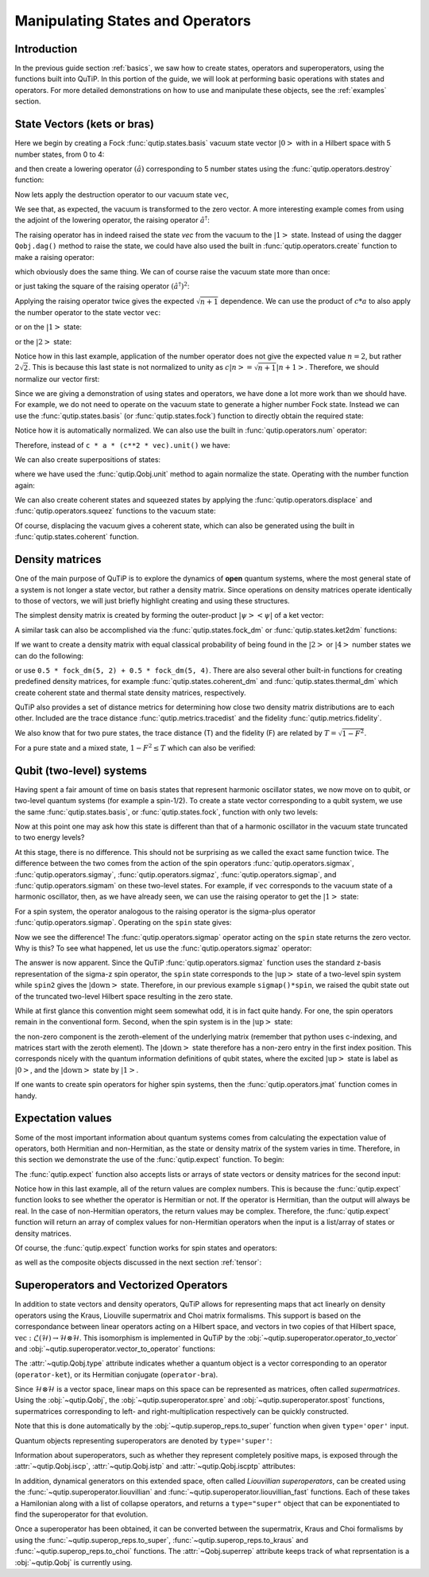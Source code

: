 .. QuTiP 
   Copyright (C) 2011-2012, Paul D. Nation & Robert J. Johansson


.. _states:

*************************************
Manipulating States and Operators
*************************************

.. ipython::
   :suppress:

   In [1]: from qutip import *

.. _states-intro:

Introduction
=================

In the previous guide section :ref:`basics`, we saw how to create states,
operators and superoperators, using the functions built into QuTiP.  In this portion of the guide, we will look at performing basic operations with states and operators.  For more detailed demonstrations on how to use and manipulate these objects, see the :ref:`examples` section.


.. _states-vectors:

State Vectors (kets or bras)
==============================

Here we begin by creating a Fock :func:`qutip.states.basis` vacuum state vector :math:`\left|0\right>` with in a Hilbert space with 5 number states, from 0 to 4:

.. ipython::
 
    In [1]: vec = basis(5, 0)
    
    In [2]: print(vec)


and then create a lowering operator :math:`\left(\hat{a}\right)` corresponding to 5 number states using the :func:`qutip.operators.destroy` function:

.. ipython::

    In [1]: a = destroy(5)
	
    In [2]: print(a)


Now lets apply the destruction operator to our vacuum state ``vec``,


.. ipython::

    In [1]: a * vec


We see that, as expected, the vacuum is transformed to the zero vector.  A more interesting example comes from using the adjoint of the lowering operator, the raising operator :math:`\hat{a}^\dagger`:

.. ipython::

    In [1]: a.dag() * vec


The raising operator has in indeed raised the state `vec` from the vacuum to the :math:`\left| 1\right>` state.  Instead of using the dagger ``Qobj.dag()`` method to raise the state, we could have also used the built in :func:`qutip.operators.create` function to make a raising operator:

.. ipython::

    In [1]: c = create(5)
	
    In [2]: c * vec


which obviously does the same thing.  We can of course raise the vacuum state more than once:

.. ipython::

    In [1]: c * c * vec


or just taking the square of the raising operator :math:`\left(\hat{a}^\dagger\right)^{2}`:

.. ipython::

    In [1]: c**2 * vec


Applying the raising operator twice gives the expected :math:`\sqrt{n+1}` dependence.  We can use the product of :math:`c*a` to also apply the number operator to the state vector ``vec``:

.. ipython::

    In [1]: c * a * vec


or on the :math:`\left| 1\right>` state:

.. ipython::

    In [1]: c * a * (c * vec)


or the :math:`\left| 2\right>` state:

.. ipython::

    In [1]: c * a * (c**2 * vec)


Notice how in this last example, application of the number operator does not give the expected value :math:`n=2`, but rather :math:`2\sqrt{2}`.  This is because this last state is not normalized to unity as :math:`c\left| n\right>=\sqrt{n+1}\left| n+1\right>`.  Therefore, we should normalize our vector first:

.. ipython::

    In [1]: c * a * (c**2 * vec).unit()


Since we are giving a demonstration of using states and operators, we have done a lot more work than we should have.  For example, we do not need to operate on the vacuum state to generate a higher number Fock state.  Instead we can use the :func:`qutip.states.basis` (or :func:`qutip.states.fock`) function to directly obtain the required state:

.. ipython::

    In [1]: vec = basis(5, 2)
   
    In [2]: print(vec)


Notice how it is automatically normalized.  We can also use the built in :func:`qutip.operators.num` operator:

.. ipython::

    In [1]: n = num(5)
   
    In [2]: print(n)


Therefore, instead of ``c * a * (c**2 * vec).unit()`` we have:

.. ipython::

    In [1]: n * vec


We can also create superpositions of states:

.. ipython::

    In [1]: vec = (basis(5, 0) + basis(5, 1)).unit()
   
    In [2]: print(vec)


where we have used the :func:`qutip.Qobj.unit` method to again normalize the state. Operating with the number function again:

.. ipython::

    In [1]: n * vec


We can also create coherent states and squeezed states by applying the :func:`qutip.operators.displace` and :func:`qutip.operators.squeez` functions to the vacuum state:

.. ipython::

    In [1]: vec = basis(5, 0)
  
    In [2]: d = displace(5, 1j)
   
    In [3]: s = squeez(5, 0.25 + 0.25j)
   
    In [4]: d * vec


.. ipython::

    In [1]: d * s * vec


Of course, displacing the vacuum gives a coherent state, which can also be generated using the built in :func:`qutip.states.coherent` function.


.. _states-dm:

Density matrices
=================

One of the main purpose of QuTiP is to explore the dynamics of **open** quantum systems, where the most general state of a system is not longer a state vector, but rather a density matrix.  Since operations on density matrices operate identically to those of vectors, we will just briefly highlight creating and using these structures.

The simplest density matrix is created by forming the outer-product :math:`\left|\psi\right>\left<\psi\right|` of a ket vector:

.. ipython::

    In [1]: vec = basis(5, 2)
   
    In [2]: vec * vec.dag()

A similar task can also be accomplished via the :func:`qutip.states.fock_dm` or :func:`qutip.states.ket2dm` functions:

.. ipython::

    In [1]: fock_dm(5, 2)


.. ipython::

    In [1]: ket2dm(vec)


If we want to create a density matrix with equal classical probability of being found in the :math:`\left|2\right>` or :math:`\left|4\right>` number states we can do the following:

.. ipython::

    In [1]: 0.5 * ket2dm(basis(5, 4)) + 0.5 * ket2dm(basis(5, 2))


or use ``0.5 * fock_dm(5, 2) + 0.5 * fock_dm(5, 4)``. There are also several other built-in functions for creating predefined density matrices, for example :func:`qutip.states.coherent_dm` and :func:`qutip.states.thermal_dm` which create coherent state and thermal state density matrices, respectively.


.. ipython::

    In [1]: coherent_dm(5, 1.25)


.. ipython::

    In [1]: thermal_dm(5, 1.25)


QuTiP also provides a set of distance metrics for determining how close two density matrix distributions are to each other. Included are the trace distance :func:`qutip.metrics.tracedist` and the fidelity :func:`qutip.metrics.fidelity`.

.. ipython::

    In [1]: x = coherent_dm(5, 1.25)
	
    In [2]: y = coherent_dm(5, 1.25j)  # <-- note the 'j'
	
    In [3]: z = thermal_dm(5, 0.125)
	
    In [4]: fidelity(x, x)
	
    In [5]: tracedist(y, y)


We also know that for two pure states, the trace distance (T) and the fidelity (F) are related by :math:`T=\sqrt{1-F^{2}}`.

.. ipython::

    In [1]: tracedist(y, x)

.. ipython::

	In [1]: sqrt(1 - fidelity(y, x) ** 2)


For a pure state and a mixed state, :math:`1-F^{2}\le T` which can also be verified:

.. ipython::

    In [1]: 1 - fidelity(x,z) ** 2

.. ipython::

    In [1]: tracedist(x, z)


.. _states-qubit:

Qubit (two-level) systems
=========================

Having spent a fair amount of time on basis states that represent harmonic oscillator states, we now move on to qubit, or two-level quantum systems (for example a spin-1/2). To create a state vector corresponding to a qubit system, we use the same :func:`qutip.states.basis`, or :func:`qutip.states.fock`, function with only two levels:


.. ipython::

    In [1]: spin = basis(2, 0)

Now at this point one may ask how this state is different than that of a harmonic oscillator in the vacuum state truncated to two energy levels?

.. ipython::
    
	In [1]: vec = basis(2, 0)

At this stage, there is no difference.  This should not be surprising as we called the exact same function twice.  The difference between the two comes from the action of the spin operators :func:`qutip.operators.sigmax`, :func:`qutip.operators.sigmay`, :func:`qutip.operators.sigmaz`, :func:`qutip.operators.sigmap`, and :func:`qutip.operators.sigmam` on these two-level states.  For example, if ``vec`` corresponds to the vacuum state of a harmonic oscillator, then, as we have already seen, we can use the raising operator to get the :math:`\left|1\right>` state:

.. ipython::
    
	In [1]: vec

.. ipython::
    
	In [1]: c = create(2)
	
	In [2]: c * vec


For a spin system, the operator analogous to the raising operator is the sigma-plus operator :func:`qutip.operators.sigmap`.  Operating on the ``spin`` state gives:

.. ipython::
    
	In [1]: spin
    
	In [2]: sigmap() * spin

Now we see the difference!  The :func:`qutip.operators.sigmap` operator acting on the ``spin`` state returns the zero vector.  Why is this?  To see what happened, let us use the :func:`qutip.operators.sigmaz` operator:

.. ipython::
    
	In [1]: sigmaz()
	
	In [2]: sigmaz() * spin
	
	In [3]: spin2 = basis(2, 1)
	
	In [4]: spin2
	
	In [5]: sigmaz() * spin2


The answer is now apparent.  Since the QuTiP :func:`qutip.operators.sigmaz` function uses the standard z-basis representation of the sigma-z spin operator, the ``spin`` state corresponds to the :math:`\left|\mathrm{up}\right>` state of a two-level spin system while ``spin2`` gives the :math:`\left|\mathrm{down}\right>` state.  Therefore, in our previous example ``sigmap()*spin``, we raised the qubit state out of the truncated two-level Hilbert space resulting in the zero state.  

While at first glance this convention might seem somewhat odd, it is in fact quite handy.  For one, the spin operators remain in the conventional form.  Second, when the spin system is in the :math:`\left|\mathrm{up}\right>` state:

.. ipython::
    
	In [1]: sigmaz() * spin

the non-zero component is the zeroth-element of the underlying matrix (remember that python uses c-indexing, and matrices start with the zeroth element).  The :math:`\left|\mathrm{down}\right>` state therefore has a non-zero entry in the first index position.  This corresponds nicely with the quantum information definitions of qubit states, where the excited :math:`\left|\mathrm{up}\right>` state is label as :math:`\left|0\right>`, and the :math:`\left|\mathrm{down}\right>` state by :math:`\left|1\right>`.

If one wants to create spin operators for higher spin systems, then the :func:`qutip.operators.jmat` function comes in handy. 

.. _states-expect:

Expectation values
===================

Some of the most important information about quantum systems comes from calculating the expectation value of operators, both Hermitian and non-Hermitian, as the state or density matrix of the system varies in time.  Therefore, in this section we demonstrate the use of the :func:`qutip.expect` function.  To begin:

.. ipython::
    
	In [1]: vac = basis(5, 0)
	
	In [2]: one = basis(5, 1)
	
	In [3]: c = create(5)
	
	In [4]: N = num(5)
	
	In [5]: expect(N, vac)
	
	In [6]: expect(N, one)


.. ipython::
    
	In [1]: coh = coherent_dm(5, 1.0j)
	
	In [2]: expect(N, coh)

.. ipython::
    
	In [1]: cat = (basis(5, 4) + 1.0j * basis(5, 3)).unit()
	
	In [2]: expect(c, cat)

The :func:`qutip.expect` function also accepts lists or arrays of state vectors or density matrices for the second input:

.. ipython::
    
	In [1]: states = [(c**k * vac).unit() for k in range(5)]  # must normalize
	
	In [2]: expect(N, states)

.. ipython::
    
	In [1]: cat_list = [(basis(5, 4) + x * basis(5, 3)).unit() for x in [0, 1.0j, -1.0, -1.0j]]
	
	In [2]: expect(c, cat_list)

Notice how in this last example, all of the return values are complex numbers.  This is because the :func:`qutip.expect` function looks to see whether the operator is Hermitian or not.  If the operator is Hermitian, than the output will always be real.  In the case of non-Hermitian operators, the return values may be complex.  Therefore, the :func:`qutip.expect` function will return an array of complex values for non-Hermitian operators when the input is a list/array of states or density matrices.

Of course, the :func:`qutip.expect` function works for spin states and operators:


.. ipython::
    
	In [1]: up = basis(2, 0)
	
	In [2]: down = basis(2, 1)
	
	In [3]: expect(sigmaz(), up)
	
	In [4]: expect(sigmaz(), down)


as well as the composite objects discussed in the next section :ref:`tensor`:

.. ipython::
    
	In [1]: spin1 = basis(2, 0)
	
	In [2]: spin2 = basis(2, 1)
	
	In [3]: two_spins = tensor(spin1, spin2)
	
	In [4]: sz1 = tensor(sigmaz(), qeye(2))
	
	In [5]: sz2 = tensor(qeye(2), sigmaz())
	
	In [6]: expect(sz1, two_spins)
	
	In [7]: expect(sz2, two_spins)

.. _states-super:

Superoperators and Vectorized Operators
=======================================

In addition to state vectors and density operators, QuTiP allows for
representing maps that act linearly on density operators using the Kraus,
Liouville supermatrix and Choi matrix formalisms. This support is based on the
correspondance between linear operators acting on a Hilbert space, and vectors
in two copies of that Hilbert space,
:math:`\mathrm{vec} : \mathcal{L}(\mathcal{H}) \to \mathcal{H} \otimes \mathcal{H}`.
This isomorphism is implemented in QuTiP by the
:obj:`~qutip.superoperator.operator_to_vector` and 
:obj:`~qutip.superoperator.vector_to_operator` functions:

.. ipython::

    In [1]: psi = basis(2, 0)
    
    In [2]: rho = ket2dm(psi)
    
    In [3]: print rho
    Quantum object: dims = [[2], [2]], shape = [2, 2], type = oper, isherm = True
    Qobj data =
    [[ 1.  0.]
     [ 0.  0.]]
    
    In [4]: vec_rho = operator_to_vector(rho)

    In [5]: print vec_rho
    Quantum object: dims = [[[2], [2]], [1]], shape = [4, 1], type = operator-ket
    Qobj data =
    [[ 1.]
     [ 0.]
     [ 0.]
     [ 0.]]
    
    In [6]: rho2 = vector_to_operator(vec_rho)
    
    In [7]: print (rho - rho2).norm()
    0.0
    
The :attr:`~qutip.Qobj.type` attribute indicates whether a quantum object is
a vector corresponding to an operator (``operator-ket``), or its Hermitian
conjugate (``operator-bra``).

Since :math:`\mathcal{H} \otimes \mathcal{H}` is a vector space, linear maps
on this space can be represented as matrices, often called *supermatrices*.
Using the :obj:`~qutip.Qobj`, the :obj:`~qutip.superoperator.spre` and :obj:`~qutip.superoperator.spost` functions, supermatrices
corresponding to left- and right-multiplication respectively can be quickly
constructed.

.. ipython::

    In [1]: X = sigmax()
    
    In [2]: S = spre(X) * spost(X.dag()) # Represents conjugation by X.
    
Note that this is done automatically by the :obj:`~qutip.superop_reps.to_super` function when given
``type='oper'`` input.

.. ipython::

    In [1]: S2 = to_super(X)
    
    In [2]: print (S - S2).norm()
    0.0
    
Quantum objects representing superoperators are denoted by ``type='super'``:

.. ipython::

    In [1]: print S
    Quantum object: dims = [[[2], [2]], [[2], [2]]], shape = [4, 4], type = super, isherm = True
    Qobj data =
    [[ 0.  0.  0.  1.]
     [ 0.  0.  1.  0.]
     [ 0.  1.  0.  0.]
     [ 1.  0.  0.  0.]]

Information about superoperators, such as whether they represent completely
positive maps, is exposed through the :attr:`~qutip.Qobj.iscp`, :attr:`~qutip.Qobj.istp`
and :attr:`~qutip.Qobj.iscptp` attributes:

.. ipython::

    In [1]: print S.iscp, S.istp, S.iscptp
    True True True
    
In addition, dynamical generators on this extended space, often called
*Liouvillian superoperators*, can be created using the :func:`~qutip.superoperator.liouvillian` and
:func:`~qutip.superoperator.liouvillian_fast` functions. Each of these takes a Hamilonian along with
a list of collapse operators, and returns a ``type="super"`` object that can
be exponentiated to find the superoperator for that evolution.

.. ipython::

    In [1]: H = 10 * sigmaz()

    In [2]: c1 = destroy(2)

    In [3]: L = liouvillian(H, [c1])

    In [4]: print L
    Quantum object: dims = [[[2], [2]], [[2], [2]]], shape = [4, 4], type = super, isherm = False, superrep = None
    Qobj data =
    [[ 0.0 +0.j  0.0 +0.j  0.0 +0.j  1.0 +0.j]
     [ 0.0 +0.j -0.5+20.j  0.0 +0.j  0.0 +0.j]
     [ 0.0 +0.j  0.0 +0.j -0.5-20.j  0.0 +0.j]
     [ 0.0 +0.j  0.0 +0.j  0.0 +0.j -1.0 +0.j]]
     
    In [5]: S = (12 * L).expm()

Once a superoperator has been obtained, it can be converted between the
supermatrix, Kraus and Choi formalisms by using the :func:`~qutip.superop_reps.to_super`,
:func:`~qutip.superop_reps.to_kraus` and :func:`~qutip.superop_reps.to_choi` functions. The :attr:`~Qobj.superrep`
attribute keeps track of what reprsentation is a :obj:`~qutip.Qobj` is currently using.

.. ipython::

    In [1]: J = to_choi(S)

    In [2]: print J
    Quantum object: dims = [[[2], [2]], [[2], [2]]], shape = [4, 4], type = super, isherm = True, superrep = choi
    Qobj data =
    [[  1.00000000e+00+0.j           0.00000000e+00+0.j           0.00000000e+00+0.j
        8.07531120e-04-0.00234352j]
     [  0.00000000e+00+0.j           0.00000000e+00+0.j           0.00000000e+00+0.j
        0.00000000e+00+0.j        ]
     [  0.00000000e+00+0.j           0.00000000e+00+0.j           9.99993856e-01+0.j
        0.00000000e+00+0.j        ]
     [  8.07531120e-04+0.00234352j   0.00000000e+00+0.j           0.00000000e+00+0.j
        6.14421235e-06+0.j        ]]

    In [3]: K = to_kraus(J)
    
    In [4]: print K
    [Quantum object: dims = [[2], [2]], shape = [2, 2], type = oper, isherm = False
    Qobj data =
    [[  1.00000000e+00 +5.37489696e-22j   0.00000000e+00 +0.00000000e+00j]
     [  0.00000000e+00 +0.00000000e+00j   8.07531120e-04 +2.34352424e-03j]], Quantum object: dims = [[2], [2]], shape = [2, 2], type = oper, isherm = False
    Qobj data =
    [[ -1.93076357e-13 +5.63930339e-13j   0.00000000e+00 +0.00000000e+00j]
     [  0.00000000e+00 +0.00000000e+00j   2.40470137e-10 -4.73970807e-13j]], Quantum object: dims = [[2], [2]], shape = [2, 2], type = oper, isherm = True
    Qobj data =
    [[ 0.  0.]
     [ 0.  0.]], Quantum object: dims = [[2], [2]], shape = [2, 2], type = oper, isherm = False
    Qobj data =
    [[ 0.          0.99999693]
     [ 0.          0.        ]]]


